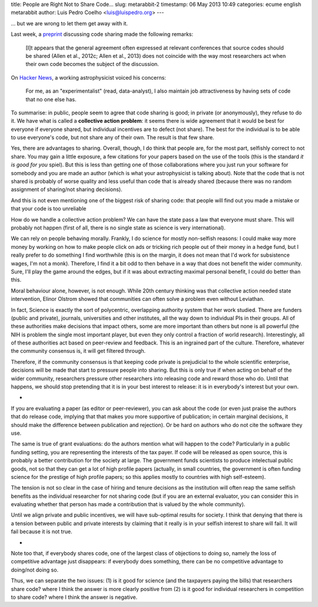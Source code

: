 title: People are Right Not to Share Code...
slug: metarabbit-2
timestamp: 06 May 2013 10:49
categories: ecume english metarabbit
author: Luis Pedro Coelho <luis@luispedro.org>
---

... but we are wrong to let them get away with it.

Last week, a `preprint <http://arxiv.org/abs/1304.6780v1>`__ discussing code
sharing made the following remarks:

    [I]t appears that the general agreement often expressed at
    relevant conferences that source codes should be shared (Allen et al.,
    2012c; Allen et al., 2013) does not coincide with the way
    most researchers act when their own code becomes the subject
    of the discussion.

On `Hacker News <https://news.ycombinator.com/item?id=5611702>`__, a working
astrophysicist voiced his concerns:

    For me, as an "experimentalist" (read, data-analyst), I also maintain job
    attractiveness by having sets of code that no one else has.

To summarise: in public, people seem to agree that code sharing is good; in
private (or anonymously), they refuse to do it. We have what is called a
**collective action problem**: it seems there is wide agreement that it would
be best for everyone if everyone shared, but individual incentives are to
defect (not share). The best for the individual is to be able to use everyone's
code, but not share any of their own. The result is that few share.

Yes, there are advantages to sharing. Overall, though, I do think that people
are, for the most part, selfishly correct to not share. You may gain a little
exposure, a few citations for your papers based on the use of the tools (this
is the standard *it is good for you* spiel). But this is less than getting one
of those collaborations where you just run your software for somebody and you
are made an author (which is what your astrophysicist is talking about). Note
that the code that is not shared is probably of worse quality and less useful
than code that is already shared (because there was no random assignment of
sharing/not sharing decisions).

And this is not even mentioning one of the biggest risk of sharing code: that
people will find out you made a mistake or that your code is too unreliable

How do we handle a collective action problem? We can have the state pass a law
that everyone must share. This will probably not happen (first of all, there is
no single state as science is very international).

We can rely on people behaving morally. Frankly, I do science for mostly
non-selfish reasons: I could make way more money by working on how to make
people click on ads or tricking rich people out of their money in a hedge fund,
but I really prefer to do something I find worthwhile (this is on the margin,
it does not mean that I'd work for subsistence wages, I'm not a monk).
Therefore, I find it a bit odd to then behave in a way that does not benefit
the wider community. Sure, I'll play the game around the edges, but if it was
about extracting maximal personal benefit, I could do better than this.

Moral behaviour alone, however, is not enough. While 20th century thinking was
that collective action needed state intervention, Elinor Olstrom showed that
communities can often solve a problem even without Leviathan.

In fact, Science is exactly the sort of polycentric, overlapping authority
system that her work studied. There are funders (public and private), journals,
universities and other institutes, all the way down to individual PIs in their
groups. All of these authorities make decisions that impact others, some are
more important than others but none is all powerful (the NIH is problem the
single most important player, but even they only control a fraction of world
research). Interestingly, all of these authorities act based on peer-review and
feedback. This is an ingrained part of the culture. Therefore, whatever the
community consensus is, it will get filtered through.

Therefore, if the community consensus is that keeping code private is
prejudicial to the whole scientific enterprise, decisions will be made that
start to pressure people into sharing. But this is only true if when acting on
behalf of the wider community, researchers pressure other researchers into
releasing code and reward those who do. Until that happens, we should stop
pretending that it is in your best interest to release: it is in everybody's
interest but your own.

*

If you are evaluating a paper (as editor or peer-reviewer), you can ask about
the code (or even just praise the authors that do release code, implying that
that makes you more supportive of publication; in certain marginal decisions,
it should make the difference between publication and rejection). Or be hard on
authors who do not cite the software they use.

The same is true of grant evaluations: do the authors mention what will happen
to the code? Particularly in a public funding setting, you are representing the
interests of the tax payer. If code will be released as open source, this is
probably a better contribution for the society at large. The government funds
scientists to produce intelectual public goods, not so that they can get a lot
of high profile papers (actually, in small countries, the government is often
funding science for the prestige of high profile papers; so this applies mostly
to countries with high self-esteem).

The tension is not so clear in the case of hiring and tenure decisions as the
institution will often reap the same selfish benefits as the individual
researcher for not sharing code (but if you are an external evaluator, you can
consider this in evaluating whether that person has made a contribution that is
valued by the whole community).

Until we align private and public incentives, we will have sub-optimal results
for society. I think that denying that there is a tension between public and
private interests by claiming that it really is in your selfish interest to
share will fail. It will fail because it is not true.

*

Note too that, if everybody shares code, one of the largest class of objections
to doing so, namely the loss of competitive advantage just disappears: if
everybody does something, there can be no competitive advantage to doing/not
doing so.

Thus, we can separate the two issues: (1) is it good for science (and the
taxpayers paying the bills) that researchers share code? where I think the
answer is more clearly positive from (2) is it good for individual researchers
in competition to share code? where I think the answer is negative.

